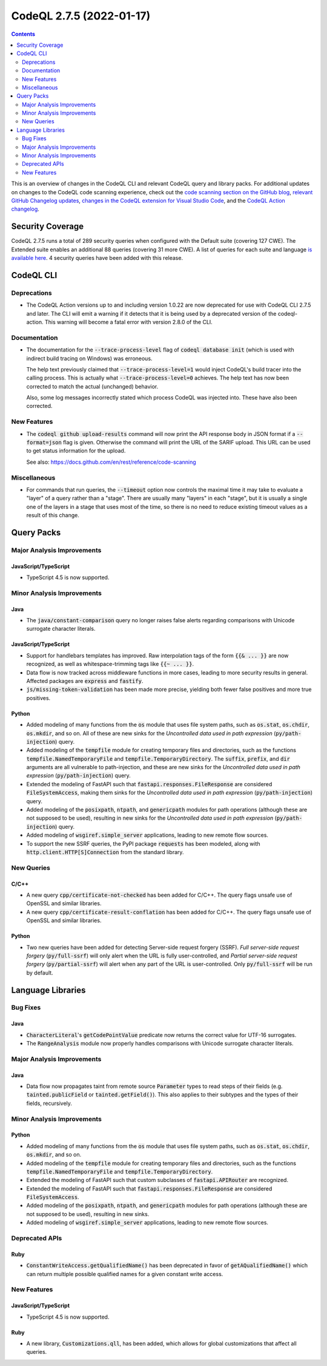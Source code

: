 .. _codeql-cli-2.7.5:

=========================
CodeQL 2.7.5 (2022-01-17)
=========================

.. contents:: Contents
   :depth: 2
   :local:
   :backlinks: none

This is an overview of changes in the CodeQL CLI and relevant CodeQL query and library packs. For additional updates on changes to the CodeQL code scanning experience, check out the `code scanning section on the GitHub blog <https://github.blog/tag/code-scanning/>`__, `relevant GitHub Changelog updates <https://github.blog/changelog/label/code-scanning/>`__, `changes in the CodeQL extension for Visual Studio Code <https://marketplace.visualstudio.com/items/GitHub.vscode-codeql/changelog>`__, and the `CodeQL Action changelog <https://github.com/github/codeql-action/blob/main/CHANGELOG.md>`__.

Security Coverage
-----------------

CodeQL 2.7.5 runs a total of 289 security queries when configured with the Default suite (covering 127 CWE). The Extended suite enables an additional 88 queries (covering 31 more CWE). A list of queries for each suite and language `is available here <https://docs.github.com/en/code-security/code-scanning/managing-your-code-scanning-configuration/codeql-query-suites#queries-included-in-the-default-and-security-extended-query-suites>`__. 4 security queries have been added with this release.

CodeQL CLI
----------

Deprecations
~~~~~~~~~~~~

*   The CodeQL Action versions up to and including version 1.0.22 are now deprecated for use with CodeQL CLI 2.7.5 and later.  The CLI will emit a warning if it detects that it is being used by a deprecated version of the codeql-action.  This warning will become a fatal error with version 2.8.0 of the CLI.

Documentation
~~~~~~~~~~~~~

*   The documentation for the :code:`--trace-process-level` flag of :code:`codeql database init` (which is used with indirect build tracing on Windows) was erroneous.
    
    The help text previously claimed that :code:`--trace-process-level=1` would inject CodeQL's build tracer into the calling process. This is actually what :code:`--trace-process-level=0` achieves. The help text has now been corrected to match the actual (unchanged) behavior.
    
    Also, some log messages incorrectly stated which process CodeQL was injected into. These have also been corrected.

New Features
~~~~~~~~~~~~

*   The :code:`codeql github upload-results` command will now print the API response body in JSON format if a :code:`--format=json` flag is given. Otherwise the command will print the URL of the SARIF upload. This URL can be used to get status information for the upload.
    
    See also: https://docs.github.com/en/rest/reference/code-scanning

Miscellaneous
~~~~~~~~~~~~~

*   For commands that run queries, the :code:`--timeout` option now controls the maximal time it may take to evaluate a "layer" of a query rather than a "stage".  There are usually many "layers" in each "stage",
    but it is usually a single one of the layers in a stage that uses most of the time, so there is no need to reduce existing timeout values as a result of this change.

Query Packs
-----------

Major Analysis Improvements
~~~~~~~~~~~~~~~~~~~~~~~~~~~

JavaScript/TypeScript
"""""""""""""""""""""

*   TypeScript 4.5 is now supported.

Minor Analysis Improvements
~~~~~~~~~~~~~~~~~~~~~~~~~~~

Java
""""

*   The :code:`java/constant-comparison` query no longer raises false alerts regarding comparisons with Unicode surrogate character literals.

JavaScript/TypeScript
"""""""""""""""""""""

*   Support for handlebars templates has improved. Raw interpolation tags of the form :code:`{{& ... }}` are now recognized,
    as well as whitespace-trimming tags like :code:`{{~ ... }}`.
*   Data flow is now tracked across middleware functions in more cases, leading to more security results in general. Affected packages are :code:`express` and :code:`fastify`.
*   :code:`js/missing-token-validation` has been made more precise, yielding both fewer false positives and more true positives.

Python
""""""

*   Added modeling of many functions from the :code:`os` module that uses file system paths, such as :code:`os.stat`, :code:`os.chdir`, :code:`os.mkdir`, and so on. All of these are new sinks for the *Uncontrolled data used in path expression* (:code:`py/path-injection`) query.
*   Added modeling of the :code:`tempfile` module for creating temporary files and directories, such as the functions :code:`tempfile.NamedTemporaryFile` and :code:`tempfile.TemporaryDirectory`. The :code:`suffix`, :code:`prefix`, and :code:`dir` arguments are all vulnerable to path-injection, and these are new sinks for the *Uncontrolled data used in path expression* (:code:`py/path-injection`) query.
*   Extended the modeling of FastAPI such that :code:`fastapi.responses.FileResponse` are considered :code:`FileSystemAccess`, making them sinks for the *Uncontrolled data used in path expression* (:code:`py/path-injection`) query.
*   Added modeling of the :code:`posixpath`, :code:`ntpath`, and :code:`genericpath` modules for path operations (although these are not supposed to be used), resulting in new sinks for the *Uncontrolled data used in path expression* (:code:`py/path-injection`) query.
*   Added modeling of :code:`wsgiref.simple_server` applications, leading to new remote flow sources.
*   To support the new SSRF queries, the PyPI package :code:`requests` has been modeled, along with :code:`http.client.HTTP[S]Connection` from the standard library.

New Queries
~~~~~~~~~~~

C/C++
"""""

*   A new query :code:`cpp/certificate-not-checked` has been added for C/C++. The query flags unsafe use of OpenSSL and similar libraries.
*   A new query :code:`cpp/certificate-result-conflation` has been added for C/C++. The query flags unsafe use of OpenSSL and similar libraries.

Python
""""""

*   Two new queries have been added for detecting Server-side request forgery (SSRF). *Full server-side request forgery* (:code:`py/full-ssrf`) will only alert when the URL is fully user-controlled, and *Partial server-side request forgery* (:code:`py/partial-ssrf`) will alert when any part of the URL is user-controlled. Only :code:`py/full-ssrf` will be run by default.

Language Libraries
------------------

Bug Fixes
~~~~~~~~~

Java
""""

*   :code:`CharacterLiteral`\ 's :code:`getCodePointValue` predicate now returns the correct value for UTF-16 surrogates.
*   The :code:`RangeAnalysis` module now properly handles comparisons with Unicode surrogate character literals.

Major Analysis Improvements
~~~~~~~~~~~~~~~~~~~~~~~~~~~

Java
""""

*   Data flow now propagates taint from remote source :code:`Parameter` types to read steps of their fields (e.g. :code:`tainted.publicField` or :code:`tainted.getField()`). This also applies to their subtypes and the types of their fields, recursively.

Minor Analysis Improvements
~~~~~~~~~~~~~~~~~~~~~~~~~~~

Python
""""""

*   Added modeling of many functions from the :code:`os` module that uses file system paths, such as :code:`os.stat`, :code:`os.chdir`, :code:`os.mkdir`, and so on.
*   Added modeling of the :code:`tempfile` module for creating temporary files and directories, such as the functions :code:`tempfile.NamedTemporaryFile` and :code:`tempfile.TemporaryDirectory`.
*   Extended the modeling of FastAPI such that custom subclasses of :code:`fastapi.APIRouter` are recognized.
*   Extended the modeling of FastAPI such that :code:`fastapi.responses.FileResponse` are considered :code:`FileSystemAccess`.
*   Added modeling of the :code:`posixpath`, :code:`ntpath`, and :code:`genericpath` modules for path operations (although these are not supposed to be used), resulting in new sinks.
*   Added modeling of :code:`wsgiref.simple_server` applications, leading to new remote flow sources.

Deprecated APIs
~~~~~~~~~~~~~~~

Ruby
""""

*   :code:`ConstantWriteAccess.getQualifiedName()` has been deprecated in favor of :code:`getAQualifiedName()` which can return multiple possible qualified names for a given constant write access.

New Features
~~~~~~~~~~~~

JavaScript/TypeScript
"""""""""""""""""""""

*   TypeScript 4.5 is now supported.

Ruby
""""

*   A new library, :code:`Customizations.qll`, has been added, which allows for global customizations that affect all queries.
